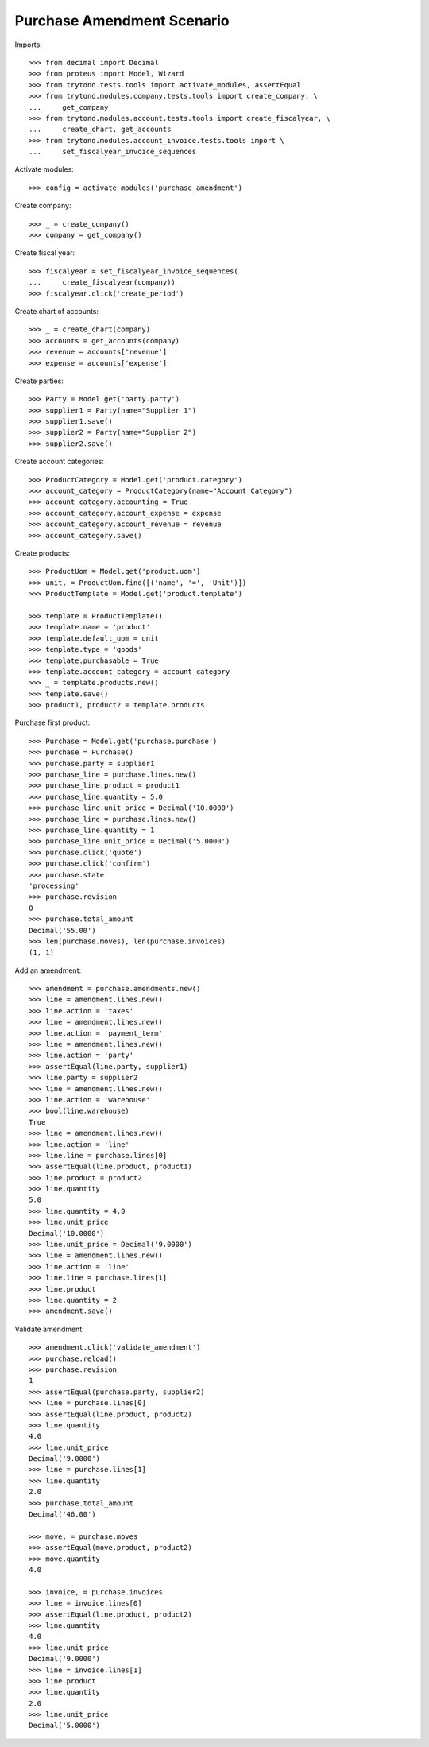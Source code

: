 ===========================
Purchase Amendment Scenario
===========================

Imports::

    >>> from decimal import Decimal
    >>> from proteus import Model, Wizard
    >>> from trytond.tests.tools import activate_modules, assertEqual
    >>> from trytond.modules.company.tests.tools import create_company, \
    ...     get_company
    >>> from trytond.modules.account.tests.tools import create_fiscalyear, \
    ...     create_chart, get_accounts
    >>> from trytond.modules.account_invoice.tests.tools import \
    ...     set_fiscalyear_invoice_sequences

Activate modules::

    >>> config = activate_modules('purchase_amendment')

Create company::

    >>> _ = create_company()
    >>> company = get_company()

Create fiscal year::

    >>> fiscalyear = set_fiscalyear_invoice_sequences(
    ...     create_fiscalyear(company))
    >>> fiscalyear.click('create_period')

Create chart of accounts::

    >>> _ = create_chart(company)
    >>> accounts = get_accounts(company)
    >>> revenue = accounts['revenue']
    >>> expense = accounts['expense']

Create parties::

    >>> Party = Model.get('party.party')
    >>> supplier1 = Party(name="Supplier 1")
    >>> supplier1.save()
    >>> supplier2 = Party(name="Supplier 2")
    >>> supplier2.save()

Create account categories::

    >>> ProductCategory = Model.get('product.category')
    >>> account_category = ProductCategory(name="Account Category")
    >>> account_category.accounting = True
    >>> account_category.account_expense = expense
    >>> account_category.account_revenue = revenue
    >>> account_category.save()

Create products::

    >>> ProductUom = Model.get('product.uom')
    >>> unit, = ProductUom.find([('name', '=', 'Unit')])
    >>> ProductTemplate = Model.get('product.template')

    >>> template = ProductTemplate()
    >>> template.name = 'product'
    >>> template.default_uom = unit
    >>> template.type = 'goods'
    >>> template.purchasable = True
    >>> template.account_category = account_category
    >>> _ = template.products.new()
    >>> template.save()
    >>> product1, product2 = template.products

Purchase first product::

    >>> Purchase = Model.get('purchase.purchase')
    >>> purchase = Purchase()
    >>> purchase.party = supplier1
    >>> purchase_line = purchase.lines.new()
    >>> purchase_line.product = product1
    >>> purchase_line.quantity = 5.0
    >>> purchase_line.unit_price = Decimal('10.0000')
    >>> purchase_line = purchase.lines.new()
    >>> purchase_line.quantity = 1
    >>> purchase_line.unit_price = Decimal('5.0000')
    >>> purchase.click('quote')
    >>> purchase.click('confirm')
    >>> purchase.state
    'processing'
    >>> purchase.revision
    0
    >>> purchase.total_amount
    Decimal('55.00')
    >>> len(purchase.moves), len(purchase.invoices)
    (1, 1)

Add an amendment::

    >>> amendment = purchase.amendments.new()
    >>> line = amendment.lines.new()
    >>> line.action = 'taxes'
    >>> line = amendment.lines.new()
    >>> line.action = 'payment_term'
    >>> line = amendment.lines.new()
    >>> line.action = 'party'
    >>> assertEqual(line.party, supplier1)
    >>> line.party = supplier2
    >>> line = amendment.lines.new()
    >>> line.action = 'warehouse'
    >>> bool(line.warehouse)
    True
    >>> line = amendment.lines.new()
    >>> line.action = 'line'
    >>> line.line = purchase.lines[0]
    >>> assertEqual(line.product, product1)
    >>> line.product = product2
    >>> line.quantity
    5.0
    >>> line.quantity = 4.0
    >>> line.unit_price
    Decimal('10.0000')
    >>> line.unit_price = Decimal('9.0000')
    >>> line = amendment.lines.new()
    >>> line.action = 'line'
    >>> line.line = purchase.lines[1]
    >>> line.product
    >>> line.quantity = 2
    >>> amendment.save()

Validate amendment::

    >>> amendment.click('validate_amendment')
    >>> purchase.reload()
    >>> purchase.revision
    1
    >>> assertEqual(purchase.party, supplier2)
    >>> line = purchase.lines[0]
    >>> assertEqual(line.product, product2)
    >>> line.quantity
    4.0
    >>> line.unit_price
    Decimal('9.0000')
    >>> line = purchase.lines[1]
    >>> line.quantity
    2.0
    >>> purchase.total_amount
    Decimal('46.00')

    >>> move, = purchase.moves
    >>> assertEqual(move.product, product2)
    >>> move.quantity
    4.0

    >>> invoice, = purchase.invoices
    >>> line = invoice.lines[0]
    >>> assertEqual(line.product, product2)
    >>> line.quantity
    4.0
    >>> line.unit_price
    Decimal('9.0000')
    >>> line = invoice.lines[1]
    >>> line.product
    >>> line.quantity
    2.0
    >>> line.unit_price
    Decimal('5.0000')
